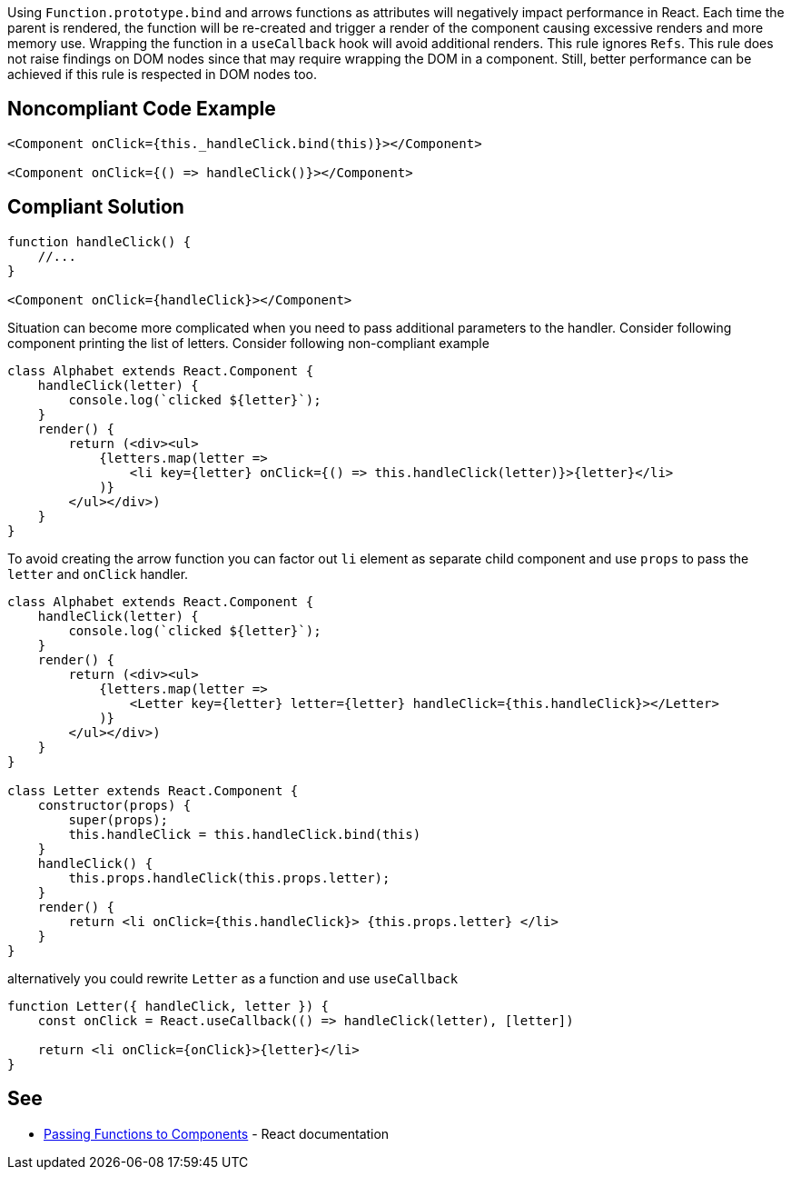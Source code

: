 Using `Function.prototype.bind` and arrows functions as attributes will negatively impact performance in React. Each
time the parent is rendered, the function will be re-created and trigger a render of the component causing excessive
renders and more memory use. Wrapping the function in a `useCallback` hook will avoid additional renders. This rule
ignores `Refs`. This rule does not raise findings on DOM nodes since that may require wrapping the DOM in a component.
Still, better performance can be achieved if this rule is respected in DOM nodes too.

== Noncompliant Code Example

[source,javascript]
----
<Component onClick={this._handleClick.bind(this)}></Component>

<Component onClick={() => handleClick()}></Component>
----

== Compliant Solution

[source,javascript]
----

function handleClick() {
    //...
}

<Component onClick={handleClick}></Component>
----

Situation can become more complicated when you need to pass additional parameters to the handler. Consider following
component printing the list of letters. Consider following non-compliant example

[source,javascript]
----
class Alphabet extends React.Component {
    handleClick(letter) {
        console.log(`clicked ${letter}`);
    }
    render() {
        return (<div><ul>
            {letters.map(letter =>
                <li key={letter} onClick={() => this.handleClick(letter)}>{letter}</li>
            )}
        </ul></div>)
    }
}
----

To avoid creating the arrow function you can factor out `li` element as separate child component and use `props` to pass
the `letter` and `onClick` handler.

[source,javascript]
----
class Alphabet extends React.Component {
    handleClick(letter) {
        console.log(`clicked ${letter}`);
    }
    render() {
        return (<div><ul>
            {letters.map(letter =>
                <Letter key={letter} letter={letter} handleClick={this.handleClick}></Letter>
            )}
        </ul></div>)
    }
}

class Letter extends React.Component {
    constructor(props) {
        super(props);
        this.handleClick = this.handleClick.bind(this)
    }
    handleClick() {
        this.props.handleClick(this.props.letter);
    }
    render() {
        return <li onClick={this.handleClick}> {this.props.letter} </li>
    }
}
----

alternatively you could rewrite `Letter` as a function and use `useCallback`
[source,javascript]
----
function Letter({ handleClick, letter }) {
    const onClick = React.useCallback(() => handleClick(letter), [letter])

    return <li onClick={onClick}>{letter}</li>
}
----

== See

* https://reactjs.org/docs/faq-functions.html[Passing Functions to Components] - React documentation

